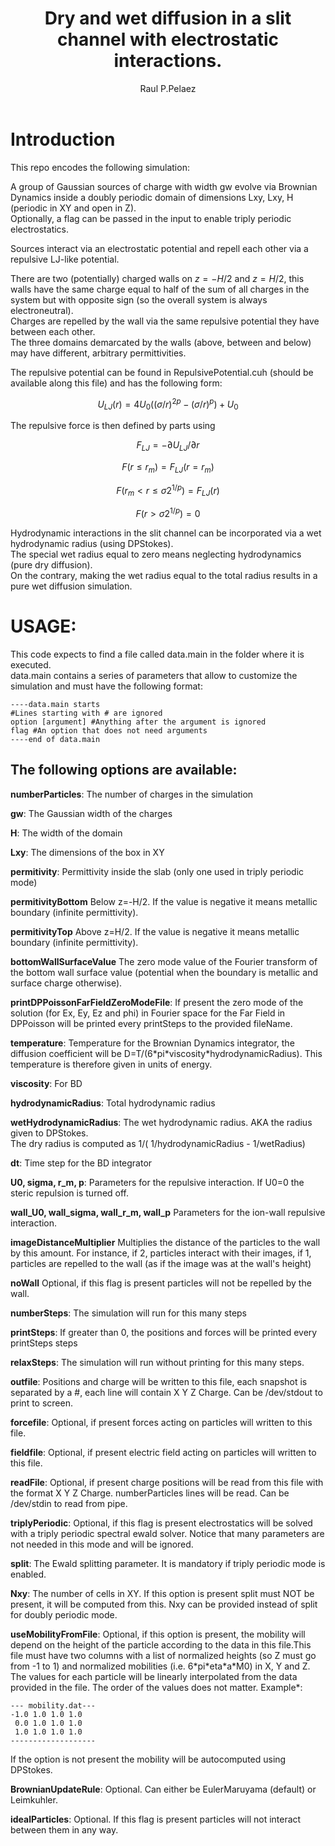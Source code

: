 #+title: Dry and wet diffusion in a slit channel with electrostatic interactions.
#+author: Raul P.Pelaez
:DRAWER:
#+OPTIONS: ^:{} toc:nil tags:nil  \n:t
#+STARTUP: hidestars indent inlineimages latexpreview content
#+LATEX_CLASS: report
#+LATEX_HEADER: \usepackage{bm}
#+LATEX_HEADER: \usepackage{svg}
#+LATEX_HEADER: \usepackage{amsmath}
#+LATEX_HEADER:\usepackage{graphicx}
#+LATEX_HEADER:\usepackage{float}
#+LATEX_HEADER:\usepackage{amsmath}
#+LATEX_HEADER:\usepackage{amssymb}
#+LATEX_HEADER:\usepackage{hyperref}
#+LATEX_HEADER:\usepackage{color}
#+LATEX_HEADER:\usepackage{enumerate}
#+latex_header: \renewcommand{\vec}[1]{\bm{#1}}
#+latex_header: \newcommand{\tens}[1]{\bm{\mathcal{#1}}}
#+latex_header: \newcommand{\oper}[1]{\mathcal{#1}}
#+latex_header: \newcommand{\kT}{k_B T}
#+latex_header: \newcommand{\fou}[1]{\widehat{#1}}
#+latex_header: \DeclareMathOperator{\erf}{erf}
#+latex_header: \DeclareMathOperator{\erfc}{erfc}
#+latex_header: \newcommand{\noise}{\widetilde{W}}
:END:
* Introduction
This repo encodes the following simulation:

A group of Gaussian sources of charge with width gw evolve via Brownian Dynamics inside a doubly periodic domain of dimensions Lxy, Lxy, H (periodic in XY and open in Z).
Optionally, a flag can be passed in the input to enable triply periodic electrostatics.

Sources interact via an electrostatic potential and repell each other via a repulsive LJ-like potential.

There are two (potentially) charged walls on $z=-H/2$ and $z=H/2$, this walls have the same charge equal to half of the sum of all charges in the system but with opposite sign (so the overall system is always electroneutral).
Charges are repelled by the wall via the same repulsive potential they have between each other.
The three domains demarcated by the walls (above, between and below) may have different, arbitrary permittivities.

The repulsive potential can be found in RepulsivePotential.cuh (should be available along this file) and has the following form:

$$U_{LJ}(r) = 4U_0 ( (\sigma/r)^{2p} - (\sigma/r)^p ) + U_0$$

The repulsive force is then defined by parts using

$$F_{LJ}=-\partial U_{LJ}/\partial r$$

$$F(r\le r_m) = F_{LJ}(r=r_m)$$

$$F(r_m\lt r\le \sigma 2^{1/p}) = F_{LJ}(r)$$

$$F(r\gt \sigma 2^{1/p}) = 0$$

Hydrodynamic interactions in the slit channel can be incorporated via a wet hydrodynamic radius (using DPStokes).
The special wet radius equal to zero means neglecting hydrodynamics (pure dry diffusion).
On the contrary, making the wet radius equal to the total radius results in a pure wet diffusion simulation.

* USAGE:
This code expects to find a file called data.main in the folder where it is executed.
data.main contains a series of parameters that allow to customize the simulation and must have the following  format:

#+begin_example
----data.main starts
#Lines starting with # are ignored
option [argument] #Anything after the argument is ignored
flag #An option that does not need arguments
----end of data.main
#+end_example

** The following options are available:

 *numberParticles*: The number of charges in the simulation
 
 *gw*: The Gaussian width of the charges
 
 *H*: The width of the domain
 
 *Lxy*: The dimensions of the box in XY
 
 *permitivity*: Permittivity inside the slab (only one used in triply periodic mode)
 
 *permitivityBottom* Below z=-H/2. If the value is negative it means metallic boundary (infinite permittivity).
 
 *permitivityTop* Above z=H/2. If the value is negative it means metallic boundary (infinite permittivity).
 
 *bottomWallSurfaceValue* The zero mode value of the Fourier transform of the bottom wall surface value (potential when the boundary is metallic and surface charge otherwise).
 
 *printDPPoissonFarFieldZeroModeFile*: If present the zero mode of the solution (for Ex, Ey, Ez and phi) in Fourier space for the Far Field in DPPoisson will be printed every printSteps to the provided fileName.
 
 *temperature*: Temperature for the Brownian Dynamics integrator, the diffusion coefficient will be D=T/(6*pi*viscosity*hydrodynamicRadius). This temperature is therefore given in units of energy.
 
 *viscosity*: For BD
 
 *hydrodynamicRadius*: Total hydrodynamic radius
 
 *wetHydrodynamicRadius*: The wet hydrodynamic radius. AKA the radius given to DPStokes.
                         The dry radius is computed as  1/( 1/hydrodynamicRadius - 1/wetRadius)
                         
 *dt*: Time step for the BD integrator
 
 *U0, sigma, r_m, p*: Parameters for the repulsive interaction. If U0=0 the steric repulsion is turned off.

 *wall_U0, wall_sigma, wall_r_m, wall_p* Parameters for the ion-wall repulsive interaction.
 
 *imageDistanceMultiplier* Multiplies the distance of the particles to the wall by this amount. For instance, if 2, particles interact with their images, if 1, particles are repelled to the wall (as if the image was at the wall's height)
 
 *noWall* Optional, if this flag is present particles will not be repelled by the wall.

 *numberSteps*: The simulation will run for this many steps
 
 *printSteps*: If greater than 0, the positions and forces will be printed every printSteps steps
 
 *relaxSteps*: The simulation will run without printing for this many steps.

 *outfile*: Positions and charge will be written to this file, each snapshot is separated by a #, each line will contain X Y Z Charge. Can be /dev/stdout to print to screen.
 
 *forcefile*: Optional, if present forces acting on particles will written to this file.
 
 *fieldfile*: Optional, if present electric field acting on particles will written to this file.
 
 *readFile*: Optional, if present charge positions will be read from this file with the format X Y Z Charge. numberParticles lines will be read. Can be /dev/stdin to read from pipe.

 *triplyPeriodic*: Optional, if this flag is present electrostatics will be solved with a triply periodic spectral ewald solver. Notice that many parameters are not needed in this mode and will be ignored.

 *split*: The Ewald splitting parameter. It is mandatory if triply periodic mode is enabled.
 
 *Nxy*: The number of cells in XY. If this option is present split must NOT be present, it will be computed from this. Nxy can be provided instead of split for doubly periodic mode.

 *useMobilityFromFile*: Optional, if this option is present, the mobility will depend on the height of the particle according to the data in this file.This file must have two columns with a list of normalized heights (so Z must go from -1 to 1) and normalized mobilities (i.e. 6*pi*eta*a*M0) in X, Y and Z. The values for each particle will be linearly interpolated from the data provided in the file. The order of the values does not matter. Example*:
#+begin_example
--- mobility.dat---
-1.0 1.0 1.0 1.0
 0.0 1.0 1.0 1.0
 1.0 1.0 1.0 1.0
-------------------
#+end_example
   If the option is not present the mobility will be autocomputed using DPStokes.


*BrownianUpdateRule*: Optional. Can either be EulerMaruyama (default) or Leimkuhler.

*idealParticles*: Optional. If this flag is present particles will not interact between them in any way.


